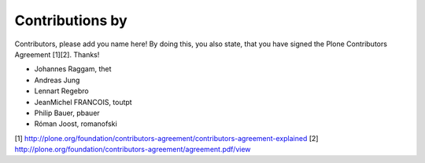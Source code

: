 Contributions by
----------------
Contributors, please add you name here! By doing this, you also state, that you
have signed the Plone Contributors Agreement [1][2]. Thanks!

- Johannes Raggam, thet
- Andreas Jung
- Lennart Regebro
- JeanMichel FRANCOIS, toutpt
- Philip Bauer, pbauer
- Róman Joost, romanofski


[1] http://plone.org/foundation/contributors-agreement/contributors-agreement-explained
[2] http://plone.org/foundation/contributors-agreement/agreement.pdf/view
